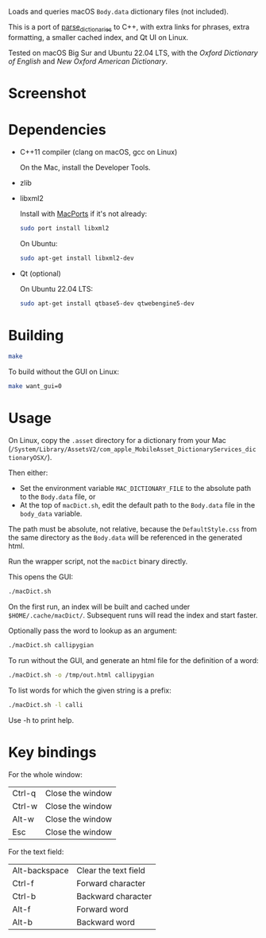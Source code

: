 
Loads and queries macOS ~Body.data~ dictionary files (not included).

This is a port of [[https://github.com/fab-jul/parse_dictionaries][parse_dictionaries]] to C++, with extra links for
phrases, extra formatting, a smaller cached index, and Qt UI on Linux.

Tested on macOS Big Sur and Ubuntu 22.04 LTS, with the /Oxford
Dictionary of English/ and /New Oxford American Dictionary/.

* Screenshot

[[file:example.png]]

* Dependencies

- C++11 compiler (clang on macOS, gcc on Linux)

  On the Mac, install the Developer Tools.

- zlib
- libxml2

  Install with [[https://www.macports.org/][MacPorts]] if it's not already:

  #+begin_src bash
    sudo port install libxml2
  #+end_src

  On Ubuntu:

  #+begin_src bash
    sudo apt-get install libxml2-dev
  #+end_src

- Qt (optional)

  On Ubuntu 22.04 LTS:

  #+begin_src bash
    sudo apt-get install qtbase5-dev qtwebengine5-dev
  #+end_src

* Building

#+begin_src bash
  make
#+end_src

To build without the GUI on Linux:

#+begin_src bash
  make want_gui=0
#+end_src

* Usage

On Linux, copy the ~.asset~ directory for a dictionary from your Mac
(~/System/Library/AssetsV2/com_apple_MobileAsset_DictionaryServices_dictionaryOSX/~).

Then either:

- Set the environment variable ~MAC_DICTIONARY_FILE~ to the absolute
  path to the ~Body.data~ file, or
- At the top of ~macDict.sh~, edit the default path to the
  ~Body.data~ file in the ~body_data~ variable.

The path must be absolute, not relative, because the
~DefaultStyle.css~ from the same directory as the ~Body.data~ will be
referenced in the generated html.

Run the wrapper script, not the ~macDict~ binary directly.

This opens the GUI:

#+begin_src bash
  ./macDict.sh
#+end_src

On the first run, an index will be built and cached under
~$HOME/.cache/macDict/~. Subsequent runs will read the index and start
faster.

Optionally pass the word to lookup as an argument:

#+begin_src bash
  ./macDict.sh callipygian
#+end_src

To run without the GUI, and generate an html file for the definition
of a word:

#+begin_src bash
  ./macDict.sh -o /tmp/out.html callipygian
#+end_src

To list words for which the given string is a prefix:

#+begin_src bash
  ./macDict.sh -l calli
#+end_src

Use -h to print help.

* Key bindings

For the whole window:

| Ctrl-q | Close the window |
| Ctrl-w | Close the window |
| Alt-w  | Close the window |
| Esc    | Close the window |

For the text field:

| Alt-backspace | Clear the text field |
| Ctrl-f        | Forward character    |
| Ctrl-b        | Backward character   |
| Alt-f         | Forward word         |
| Alt-b         | Backward word        |
